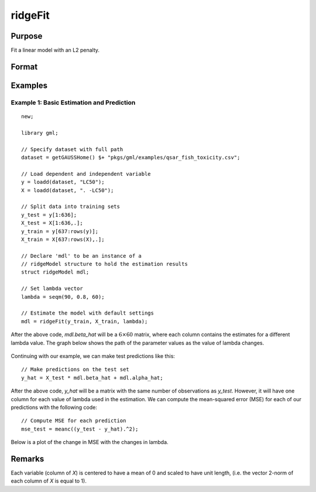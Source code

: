 ridgeFit
===================

Purpose
----------------
Fit a linear model with an L2 penalty.

Format
------------
.. function:: mdl = ridgeFit(y, X, lambda)

    :param y: The target, or dependent variable.
    :type y: Nx1 vector

    :param X: The model features, or independent variables.
    :type X: NxP matrix

    :param lambda: The L2 penalty parameter(s).
    :type lambda: Scalar, or Kx1 vector

    :return mdl: An instance of a :class:`ridgeModel` structure. An instance named *mdl* will have the following members:

        .. csv-table::
            :widths: auto

            "mdl.alpha_hat","(*1 x nlambdas vector*) The estimated value for the intercept for each provided *lambda*."
            "mdl.beta_hat","(*P x nlambdas matrix*) The estimated parameter values for each provided *lambda*."
            "mdl.mse_train","(*nlambdas x 1 vector*) The mean squared error for each set of parameters, computed on the training set."
            "mdl.lambda","(*nlambdas x 1 vector*) The *lambda* values used in the estimation."

    :rtype mdl: struct

Examples
-----------

Example 1: Basic Estimation and Prediction
+++++++++++++++++++++++++++++++++++++++++++++

::

    new;

    library gml;

    // Specify dataset with full path
    dataset = getGAUSSHome() $+ "pkgs/gml/examples/qsar_fish_toxicity.csv";

    // Load dependent and independent variable
    y = loadd(dataset, "LC50");
    X = loadd(dataset, ". -LC50");

    // Split data into training sets
    y_test = y[1:636];
    X_test = X[1:636,.];
    y_train = y[637:rows(y)];
    X_train = X[637:rows(X),.];

    // Declare 'mdl' to be an instance of a
    // ridgeModel structure to hold the estimation results
    struct ridgeModel mdl;

    // Set lambda vector
    lambda = seqm(90, 0.8, 60);

    // Estimate the model with default settings
    mdl = ridgeFit(y_train, X_train, lambda);

After the above code, *mdl.beta_hat* will be a :math:`6 \times 60` matrix, where each column contains the estimates for a different lambda value. The graph below shows the path of the parameter values as the value of lambda changes.

.. figure:: _static/images/ridge-fit-example-1-beta-path.jpg
    :scale: 50%

Continuing with our example, we can make test predictions like this:

::

    // Make predictions on the test set
    y_hat = X_test * mdl.beta_hat + mdl.alpha_hat;

After the above code, *y_hat* will be a matrix with the same number of observations as *y_test*. However, it will have one column for each value of lambda used in the estimation. We can compute the mean-squared error (MSE) for each of our predictions with the following code:

::

    // Compute MSE for each prediction
    mse_test = meanc((y_test - y_hat).^2);

Below is a plot of the change in MSE with the changes in lambda.

.. figure:: _static/images/ridge-fit-example-1-mse-path.jpg
    :scale: 50%

Remarks
-------------

Each variable (column of *X*) is centered to have a mean of 0 and scaled to have unit length, (i.e. the vector 2-norm of each column of *X* is equal to 1).




.. seealso:: :func:`lassoFit`
